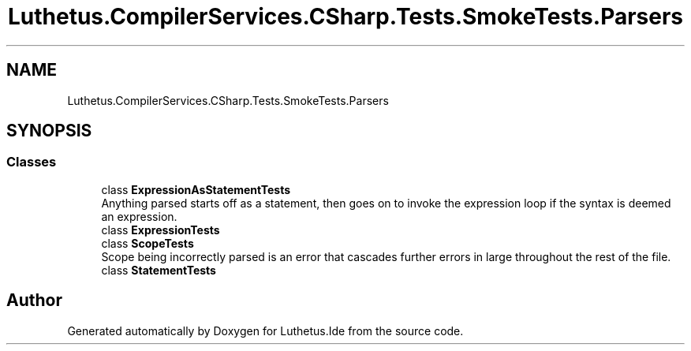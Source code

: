 .TH "Luthetus.CompilerServices.CSharp.Tests.SmokeTests.Parsers" 3 "Version 1.0.0" "Luthetus.Ide" \" -*- nroff -*-
.ad l
.nh
.SH NAME
Luthetus.CompilerServices.CSharp.Tests.SmokeTests.Parsers
.SH SYNOPSIS
.br
.PP
.SS "Classes"

.in +1c
.ti -1c
.RI "class \fBExpressionAsStatementTests\fP"
.br
.RI "Anything parsed starts off as a statement, then goes on to invoke the expression loop if the syntax is deemed an expression\&. "
.ti -1c
.RI "class \fBExpressionTests\fP"
.br
.ti -1c
.RI "class \fBScopeTests\fP"
.br
.RI "Scope being incorrectly parsed is an error that cascades further errors in large throughout the rest of the file\&. "
.ti -1c
.RI "class \fBStatementTests\fP"
.br
.in -1c
.SH "Author"
.PP 
Generated automatically by Doxygen for Luthetus\&.Ide from the source code\&.
